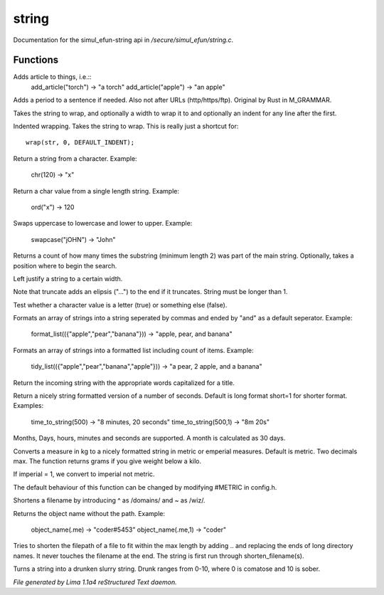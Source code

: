 string
*******

Documentation for the simul_efun-string api in */secure/simul_efun/string.c*.

Functions
=========
.. c:function:: string add_article(string str)

Adds article to things, i.e.::
  add_article("torch") -> "a torch"
  add_article("apple") -> "an apple"


.. c:function:: string punctuate(string str)

Adds a period to a sentence if needed.
Also not after URLs (http/https/ftp).
Original by Rust in M_GRAMMAR.


.. c:function:: varargs string wrap(string str, int width, int indent)

Takes the string to wrap, and optionally a width to wrap it
to and optionally an indent for any line after the first.


.. c:function:: string iwrap(string str)

Indented wrapping. Takes the string to wrap. This is really
just a shortcut for::

   wrap(str, 0, DEFAULT_INDENT);


.. c:function:: string chr(int i)

Return a string from a character.
Example:

   chr(120) -> "x"


.. c:function:: int ord(string x)

Return a char value from a single length string.
Example:

   ord("x") -> 120


.. c:function:: string swapcase(string s)

Swaps uppercase to lowercase and lower to upper.
Example:

   swapcase("jOHN") -> "John"


.. c:function:: varargs int count_substrings(string s, string sub, int i)

Returns a count of how many times the substring (minimum length 2) was part of the main string.
Optionally, takes a position where to begin the search.


.. c:function:: string ljust(string s, int width)

Left justify a string to a certain width.


.. c:function:: string truncate(string s, int length)

Note that truncate adds an elipsis ("...") to the end if it
truncates. String must be longer than 1.


.. c:function:: int is_letter(int c)

Test whether a character value is a letter (true) or something else (false).


.. c:function:: string format_list(string *list, string separator)

Formats an array of strings into a string seperated by commas and ended by "and" as a default seperator.
Example:

  format_list(({"apple","pear","banana"})) -> "apple, pear, and banana"


.. c:function:: string tidy_list(mixed items, string separator)

Formats an array of strings into a formatted list including count of items.
Example:

 tidy_list(({"apple","pear","banana","apple"})) -> "a pear, 2 apple, and a banana"


.. c:function:: string title_capitalize(string instring)

Return the incoming string with the appropriate words capitalized
for a title.


.. c:function:: string time_to_string(int num, int short)

Return a nicely string formatted version of a number of seconds.
Default is long format short=1 for shorter format.
Examples:

  time_to_string(500)   -> "8 minutes, 20 seconds"
  time_to_string(500,1) -> "8m 20s"

Months, Days, hours, minutes and seconds are supported.
A month is calculated as 30 days.


.. c:function:: varargs string weight_to_string(float w, int imperial)

Converts a measure in kg to a nicely formatted string
in metric or emperial measures. Default is metric.
Two decimals max. The function returns grams if you
give weight below a kilo.

If imperial = 1, we convert to imperial not metric.

The default behaviour of this function can be changed by modifying #METRIC
in config.h.


.. c:function:: string shorten_filename(mixed ob)

Shortens a filename by introducing ^ as /domains/ and ~ as /wiz/.


.. c:function:: varargs string object_name(mixed ob, int no_instance)

Returns the object name without the path.
Example:
   object_name(.me)   -> "coder#5453"
   object_name(.me,1) -> "coder"


.. c:function:: string filename_ellipsis(string fpath, int max)

Tries to shorten the filepath of a file to fit within the max length
by adding .. and replacing the ends of long directory names. It never
touches the filename at the end. The string is first run through
shorten_filename(s).


.. c:function:: string drunk_speak(string s, int drunk)

Turns a string into a drunken slurry string.
Drunk ranges from 0-10, where 0 is comatose and 10 is sober.



*File generated by Lima 1.1a4 reStructured Text daemon.*
